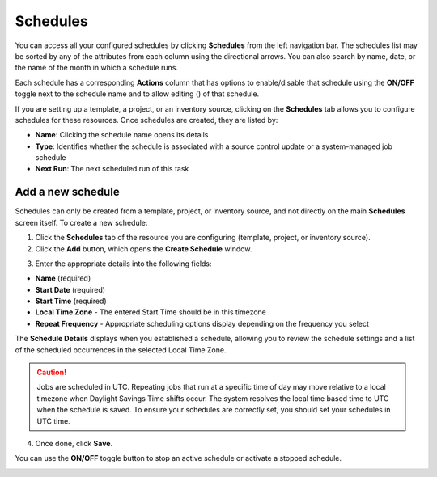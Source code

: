 .. _ug_scheduling:

Schedules 
===========

.. index::
   pair: projects; scheduling
   pair: job templates; scheduling
   pair: workflow templates; scheduling
   pair: inventory source; scheduling

You can access all your configured schedules by clicking **Schedules** from the left navigation bar. The schedules list may be sorted by any of the attributes from each column using the directional arrows. You can also search by name, date, or the name of the month in which a schedule runs.

Each schedule has a corresponding **Actions** column that has options to enable/disable that schedule using the **ON/OFF** toggle next to the schedule name and to allow editing (|edit|) of that schedule.

.. |edit| image:: ../common/images/edit-button.png
   :alt: Edit button for modifying schedule settings

.. image:: ../common/images/schedules-sample-list.png
   :alt: Sample list of configured schedules

If you are setting up a template, a project, or an inventory source, clicking on the **Schedules** tab allows you to configure schedules for these resources. Once schedules are created, they are listed by:

- **Name**: Clicking the schedule name opens its details
- **Type**: Identifies whether the schedule is associated with a source control update or a system-managed job schedule
- **Next Run**: The next scheduled run of this task

.. image:: ../common/images/generic-schedules-example-list.png
   :alt: Example list of generic schedules with details

Add a new schedule
~~~~~~~~~~~~~~~~~~~~~~~~~~~~~                    

Schedules can only be created from a template, project, or inventory source, and not directly on the main **Schedules** screen itself. To create a new schedule:

1. Click the **Schedules** tab of the resource you are configuring (template, project, or inventory source).

2. Click the **Add** button, which opens the **Create Schedule** window.

.. image:: ../common/images/generic-create-schedule.png
   :alt: Create Schedule window for adding a new schedule

3. Enter the appropriate details into the following fields:

-  **Name** (required)
-  **Start Date** (required)
-  **Start Time** (required)
-  **Local Time Zone** - The entered Start Time should be in this timezone
-  **Repeat Frequency** - Appropriate scheduling options display depending on the frequency you select

The **Schedule Details** displays when you established a schedule, allowing you to review the schedule settings and a list of the scheduled occurrences in the selected Local Time Zone.

.. image:: ../common/images/generic-create-schedule-details.png
   :alt: Schedule Details showing configuration and occurrences

.. caution::

    Jobs are scheduled in UTC. Repeating jobs that run at a specific time of day may move relative to a local timezone when Daylight Savings Time shifts occur. The system resolves the local time based time to UTC when the schedule is saved. To ensure your schedules are correctly set, you should set your schedules in UTC time.

4. Once done, click **Save**.

You can use the **ON/OFF** toggle button to stop an active schedule or activate a stopped schedule.

.. image:: ../common/images/generic-schedules-list-configured.png
   :alt: Configured schedules list with ON/OFF toggle
